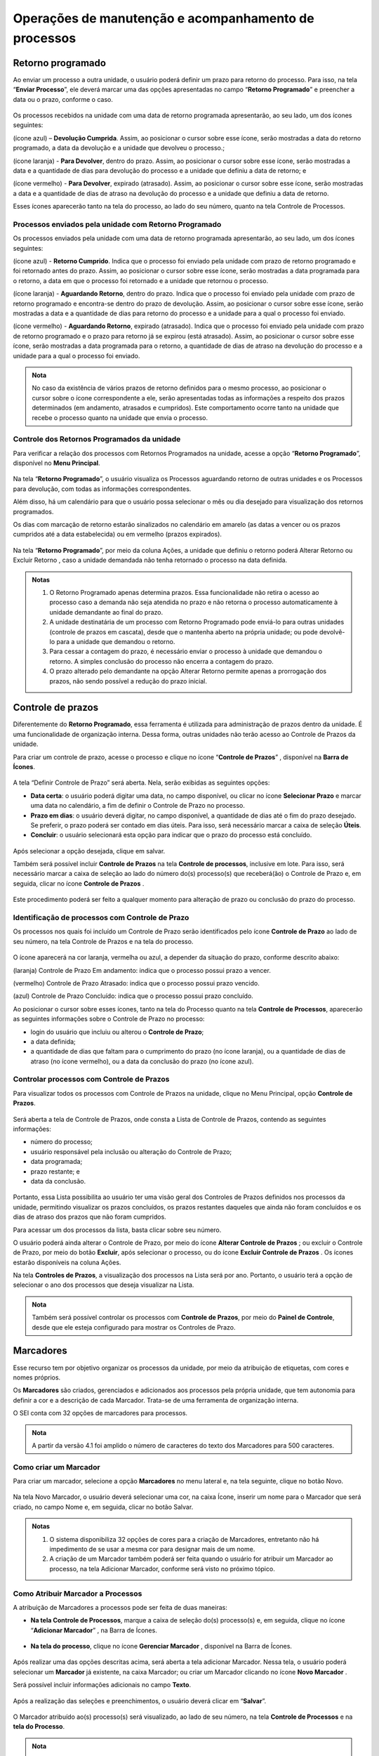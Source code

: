 Operações de manutenção e acompanhamento de processos
=====================================================

Retorno programado
++++++++++++++++++++++++++

Ao enviar um processo a outra unidade, o usuário poderá definir um prazo para retorno do processo. Para isso, na tela “**Enviar Processo**”, ele deverá marcar uma das opções apresentadas no campo “**Retorno Programado**” e preencher a data ou o prazo, conforme o caso.

.. figure:: _static/images/3-OBCP_tela_retorno_programado.png

Os processos recebidos na unidade com uma data de retorno programada apresentarão, ao seu lado, um dos ícones seguintes: 

|devolucao_cumprida| (ícone azul) – **Devolução Cumprida**. Assim, ao posicionar o cursor sobre esse ícone, serão mostradas a data do retorno programado, a data da devolução e a unidade que devolveu o processo.;

.. |devolucao_cumprida| image:: _static/images/1-IO_icone_RP_concluido.png
   :align: middle
   :width: 30

|para_devolver| (ícone laranja) - **Para Devolver**, dentro do prazo. Assim, ao posicionar o cursor sobre esse ícone, serão mostradas a data e a quantidade de dias para devolução do processo e a unidade que definiu a data de retorno; e

.. |para_devolver| image:: _static/images/1-IO_icone_RP_a_vencer.png
   :align: middle
   :width: 30

|para_devolver_expirado| (ícone vermelho) - **Para Devolver**, expirado (atrasado). Assim, ao posicionar o cursor sobre esse ícone, serão mostradas a data e a quantidade de dias de atraso na devolução do processo e a unidade que definiu a data de retorno.

.. |para_devolver_expirado| image:: _static/images/1-IO_icone_RP_atrasado.png
   :align: middle
   :width: 35

Esses ícones aparecerão tanto na tela do processo, ao lado do seu número, quanto na tela Controle de Processos.

.. figure:: _static/images/3-OBCP_tela_mensagem_retorno_programado.png


Processos enviados pela unidade com Retorno Programado
-------------------------------------------------------

Os processos enviados pela unidade com uma data de retorno programada apresentarão, ao seu lado, um dos ícones seguintes: 

|retorno_cumprido| (ícone azul) - **Retorno Cumprido**. Indica que o processo foi enviado pela unidade com prazo de retorno programado e foi retornado antes do prazo. Assim, ao posicionar o cursor sobre esse ícone, serão mostradas a data programada para o retorno, a data em que o processo foi retornado e a unidade que retornou o processo.

.. |retorno_cumprido| image:: _static/images/1-IO_icone_retorno_cumprido.png
   :align: middle
   :width: 25

|aguardando_retorno| (ícone laranja) - **Aguardando Retorno**, dentro do prazo. Indica que o processo foi enviado pela unidade com prazo de retorno programado e encontra-se dentro do prazo de devolução. Assim, ao posicionar o cursor sobre esse ícone, serão mostradas a data e a quantidade de dias para retorno do processo e a unidade para a qual o processo foi enviado.

.. |aguardando_retorno| image:: _static/images/1-IO_icone_RP_aguardando_retorno.png
   :align: middle
   :width: 25

|aguardando_retorno_atrasado| (ícone vermelho) - **Aguardando Retorno**, expirado (atrasado). Indica que o processo foi enviado pela unidade com prazo de retorno programado e o prazo para retorno já se expirou (está atrasado). Assim, ao posicionar o cursor sobre esse ícone, serão mostradas a data programada para o retorno, a quantidade de dias de atraso na devolução do processo e a unidade para a qual o processo foi enviado.

.. |aguardando_retorno_atrasado| image:: _static/images/1-IO_icone_RP_devolucao_atrasada.png
   :align: middle
   :width: 25

.. figure:: _static/images/3-OBCP_tela_mensagem_retorno_programado.png

.. admonition:: Nota
   
   No caso da existência de vários prazos de retorno definidos para o mesmo processo, ao posicionar o cursor sobre o ícone correspondente a ele, serão apresentadas todas as informações a respeito dos prazos determinados (em andamento, atrasados e cumpridos). Este comportamento ocorre tanto na unidade que recebe o processo quanto na unidade que envia o processo.

Controle dos Retornos Programados da unidade
--------------------------------------------

Para verificar a relação dos processos com Retornos Programados na unidade, acesse a opção “**Retorno Programado**”, disponível no **Menu Principal**.

.. figure:: _static/images/3-OBCP_tela_controle_retorno_programado.gif

Na tela “**Retorno Programado**”, o usuário visualiza os Processos aguardando retorno de outras unidades e os Processos para devolução, com todas as informações correspondentes.

Além disso, há um calendário para que o usuário possa selecionar o mês ou dia desejado para visualização dos retornos programados.

Os dias com marcação de retorno estarão sinalizados no calendário em amarelo (as datas a vencer ou os prazos cumpridos até a data estabelecida) ou em vermelho (prazos expirados).

.. figure:: _static/images/3-OBCP_tela_controle_calendario_retorno_programado.png

Na tela “**Retorno Programado**”, por meio da coluna Ações, a unidade que definiu o retorno poderá Alterar Retorno |alterar| ou Excluir Retorno |excluir|, caso a unidade demandada não tenha retornado o processo na data definida.

.. |alterar| image:: _static/images/3-OBCP_icone_edicao.png
   :align: middle
   :width: 25

.. |excluir| image:: _static/images/3-OBCP_icone_exclusao.png
   :align: middle
   :width: 30

.. figure:: _static/images/3-OBCP_tela_controle_acoes_retorno_programado.gif

.. admonition:: Notas

   1. O Retorno Programado apenas determina prazos. Essa funcionalidade não retira o acesso ao processo caso a demanda não seja atendida no prazo e não retorna o processo automaticamente à unidade demandante ao final do prazo. 

   2. A unidade destinatária de um processo com Retorno Programado pode enviá-lo para outras unidades (controle de prazos em cascata), desde que o mantenha aberto na própria unidade; ou pode devolvê-lo para a unidade que demandou o retorno.

   3. Para cessar a contagem do prazo, é necessário enviar o processo à unidade que demandou o retorno. A simples conclusão do processo não encerra a contagem do prazo.

   4. O prazo alterado pelo demandante na opção Alterar Retorno |alterar| permite apenas a prorrogação dos prazos, não sendo possível a redução do prazo inicial.
   
.. |alterar| image:: _static/images/3-OBCP_icone_edicao.png
   :align: middle
   :width: 25

.. figure:: _static/images/3-OBCP_tela_retorno_programado_mensagem.gif

Controle de prazos
++++++++++++++++++

Diferentemente do **Retorno Programado**, essa ferramenta é utilizada para administração de prazos dentro da unidade. É uma funcionalidade de organização interna. Dessa forma, outras unidades não terão acesso ao Controle de Prazos da unidade.

Para criar um controle de prazo, acesse o processo e clique no ícone “**Controle de Prazos**” |Controle_prazo|, disponível na **Barra de Ícones**.

.. |Controle_prazo| image:: _static/images/1-IO_icone__cotrole_de_prazos.png
   :align: middle
   :width: 25

.. figure:: _static/images/3-OBCP_tela_controle_processos_controle_prazo.gif


A tela “Definir Controle de Prazo” será aberta. Nela, serão exibidas as seguintes opções:

* **Data certa**: o usuário poderá digitar uma data, no campo disponível, ou clicar no ícone **Selecionar Prazo** e marcar uma data no calendário, a fim de definir o Controle de Prazo no processo.

* **Prazo em dias**: o usuário deverá digitar, no campo disponível, a quantidade de dias até o fim do prazo desejado. Se preferir, o prazo poderá ser contado em dias úteis. Para isso, será necessário marcar a caixa de seleção **Úteis**.

* **Concluir**: o usuário selecionará esta opção para indicar que o prazo do processo está concluído.

.. figure:: _static/images/3-OBCP_definir_controle_prazo.png

Após selecionar a opção desejada, clique em salvar.

Também será possível incluir **Controle de Prazos** na tela **Controle de processos**, inclusive em lote. Para isso, será necessário marcar a caixa de seleção ao lado do número do(s) processo(s) que receberá(ão) o Controle de Prazo e, em seguida, clicar no ícone **Controle de Prazos** |Controle_prazo|.

.. |Controle_prazo| image:: _static/images/1-IO_icone__cotrole_de_prazos.png
   :align: middle
   :width: 25

.. figure:: _static/images/3-OBCP_tela_controle_processo_controle_prazo.gif

Este procedimento poderá ser feito a qualquer momento para alteração de prazo ou conclusão do prazo do processo.


Identificação de processos com Controle de Prazo
------------------------------------------------

Os processos nos quais foi incluído um Controle de Prazo serão identificados pelo ícone **Controle de Prazo** |Controle_prazo| ao lado de seu número, na tela Controle de Prazos e na tela do processo.

.. |Controle_prazo| image:: _static/images/1-IO_icone__cotrole_de_prazos.png
   :align: middle
   :width: 25

.. figure:: _static/images/3-OBCP_identificar_controle_prazo.png

.. figure:: _static/images/3-OBCP_identificar_controle_prazo_tela_processo.png


O ícone aparecerá na cor laranja, vermelha ou azul, a depender da situação do prazo, conforme descrito abaixo:


|controle_em_andamento| (laranja) Controle de Prazo Em andamento: indica que o processo possui prazo a vencer.

.. |controle_em_andamento| image:: _static/images/1-IO_icone__controle_prazo_a_vencer.png
   :align: middle
   :width: 25

|controle_atrasado| (vermelho) Controle de Prazo Atrasado: indica que o processo possui 
prazo vencido.

.. |controle_atrasado| image:: _static/images/1-IO_icone__controle_prazo_atrasado.png
   :align: middle
   :width: 25

|controle_concluido| (azul) Controle de Prazo Concluído: indica que o processo possui prazo concluído.

.. |controle_concluido| image:: _static/images/1-IO_icone__controle_prazo_concluido.png
   :align: middle
   :width: 25

Ao posicionar o cursor sobre esses ícones, tanto na tela do Processo quanto na tela **Controle de Processos**, aparecerão as seguintes informações sobre o Controle de Prazo no processo:

* login do usuário que incluiu ou alterou o **Controle de Prazo**; 
* a data definida; 
* a quantidade de dias que faltam para o cumprimento do prazo (no ícone laranja), ou a quantidade de dias de atraso (no ícone vermelho), ou a data da conclusão do prazo (no ícone azul).

.. figure:: _static/images/3-OBCP_controle_prazo_dias_a_cumprir.png


Controlar processos com Controle de Prazos
------------------------------------------

Para visualizar todos os processos com Controle de Prazos na unidade, clique no Menu Principal, opção **Controle de Prazos**. 

.. figure:: _static/images/3-OBCP_opcao_controle_prazo.gif

Será aberta a tela de Controle de Prazos, onde consta a Lista de Controle de Prazos, contendo as seguintes informações:

* número do processo;
* usuário responsável pela inclusão ou alteração do Controle de Prazo;
* data programada;
* prazo restante; e 
* data da conclusão.

.. figure:: _static/images/3-OBCP_tela_geral_controle_prazo.png


Portanto, essa Lista possibilita ao usuário ter uma visão geral dos Controles de Prazos definidos nos processos da unidade, permitindo visualizar os prazos concluídos, os prazos restantes daqueles que ainda não foram concluídos e os dias de atraso dos prazos que não foram cumpridos.

Para acessar um dos processos da lista, basta clicar sobre seu número.

O usuário poderá ainda alterar o Controle de Prazo, por meio do ícone **Alterar Controle de Prazos** |alterar|; ou excluir o Controle de Prazo, por meio do botão **Excluir**, após selecionar o processo, ou do ícone **Excluir Controle de Prazos** |excluir|. Os ícones estarão disponíveis na coluna Ações.

.. |alterar| image:: _static/images/3-OBCP_icone_edicao.png
   :align: middle
   :width: 25

.. |excluir| image:: _static/images/3-OBCP_icone_exclusao.png
   :align: middle
   :width: 25

Na tela **Controles de Prazos**, a visualização dos processos na Lista será por ano. Portanto, o usuário terá a opção de selecionar o ano dos processos que deseja visualizar na Lista.

.. figure:: _static/images/3-OBCP_tela_geral_controle_prazo_opcoes.png

.. admonition:: Nota

   Também será possível controlar os processos com **Controle de Prazos**, por meio do **Painel de Controle**, desde que ele esteja configurado para mostrar os Controles de Prazo.


Marcadores
++++++++++

Esse recurso tem por objetivo organizar os processos da unidade, por meio da atribuição de etiquetas, com cores e nomes próprios.

Os **Marcadores** são criados, gerenciados e adicionados aos processos pela própria unidade, que tem autonomia para definir a cor e a descrição de cada Marcador. Trata-se de uma ferramenta de organização interna.

O SEI conta com 32 opções de marcadores para processos. 

.. admonition:: Nota


   A partir da versão 4.1 foi amplido o número de caracteres do texto dos Marcadores para 500 caracteres.


Como criar um Marcador
----------------------

Para criar um marcador, selecione a opção **Marcadores** no menu lateral e, na tela seguinte, clique no botão Novo.

.. figure:: _static/images/3-OBCP_opcao_marcadores.gif

Na tela Novo Marcador, o usuário deverá selecionar uma cor, na caixa Ícone, inserir um nome para o Marcador que será criado, no campo Nome e, em seguida, clicar no botão Salvar.

.. figure:: _static/images/3-OBCP_marcadores_campos_selecao.gif

.. admonition:: Notas

    1. O sistema disponibiliza 32 opções de cores para a criação de Marcadores, entretanto não há impedimento de se usar a mesma cor para designar mais de um nome.

    2. A criação de um Marcador também poderá ser feita quando o usuário for atribuir um Marcador ao processo, na tela Adicionar Marcador, conforme será visto no próximo tópico.


Como Atribuir Marcador a Processos
------------------------------------

A atribuição de Marcadores a processos pode ser feita de duas maneiras: 

* **Na tela Controle de Processos**, marque a caixa de seleção do(s) processo(s) e, em seguida, clique no ícone “**Adicionar Marcador**” |adionar_marcador|, na Barra de Ícones.

.. |adionar_marcador| image:: _static/images/1-IO_icone__adionar_marcador.png
   :align: middle
   :width: 35


.. figure:: _static/images/3-OBCP_marcadores_adicionar_marcadores.gif

* **Na tela do processo**, clique no ícone **Gerenciar Marcador** |gerenciar_marcador|, disponível na Barra de Ícones.

.. |gerenciar_marcador| image:: _static/images/1-IO_icone_Gerenciar_Marcador.png
   :align: middle
   :width: 35

.. figure:: _static/images/3-OBCP_marcadores_gerenciar.gif

Após realizar uma das opções descritas acima, será aberta a tela adicionar Marcador. Nessa tela, o usuário poderá selecionar um **Marcador** já existente, na caixa Marcador; ou criar um Marcador clicando no ícone **Novo Marcador** |novo_marcador|.

.. |novo_marcador| image:: _static/images/2-OBCP_Atribuir_icone_Exibir_todos_os_tipos.png
   :align: middle
   :width: 20

Será possível incluir informações adicionais no campo **Texto**.

.. figure:: _static/images/3-OBCP_marcadores_novo.png

Após a realização das seleções e preenchimentos, o usuário deverá clicar em “**Salvar**”.

.. figure:: _static/images/3-OBCP_marcadores_novo_formulario.gif

O Marcador atribuído ao(s) processo(s) será visualizado, ao lado de seu número, na tela **Controle de Processos** e na **tela do Processo**.


.. figure:: _static/images/3-OBCP_marcadores_visao_tela_controle_processo.png

.. figure:: _static/images/3-OBCP_marcadores_visao_tela_processo.png

.. admonition:: Nota

   Ao posicionar o cursor sobre o *Marcador*, será exibido o nome do marcador.

Ao clicar sobre o ícone do Marcador, tanto na tela Controle de Processos quanto na tela do Processo, será aberta a tela Marcadores do Processo. Nela, visualizam-se todos os Marcadores do processo, as informações adicionais de cada marcador, existente no campo “Texto” e, por meio dos ícones disponíveis na coluna Ações, é possível: 

Alterar Texto do Marcador |alterar_texto_marcador|; e 
Remover Marcador do Processo |remover_marcador|.

.. |alterar_texto_marcador| image:: _static/images/3-OBCP_icone_alterar_texto.png
   :align: middle
   :width: 30

.. |remover_marcador| image:: _static/images/3-OBCP_icone_remover.png
   :align: middle
   :width: 25
 
Além disso, por meio do botão histórico será possível consultar o histórico do marcador selecionado.

.. admonition:: Nota

   É possível atribuir mais de um Marcador ao mesmo processo. Nesse caso, como visto anteriormente, também será possível atribuir Marcador acessando a tela Marcadores do Processo. Para isso, clique sobre o Marcador ao lado do número do processo, na tela do processo ou na tela Controle de Processos.

Como remover Marcador de processo
----------------------------------

Há duas opções para remover um Marcador do processo: 

* **Na tela Controle de Processos**, selecione o(s) processo(s) e clique no ícone “Remover Marcador” |remover_etiqueta_marcador|, na Barra de Ícones. Será aberta a tela **Remoção de Marcador**, selecione, na caixa Marcador, aquele que será removido e, depois, clique em **Remover**.

.. |remover_etiqueta_marcador| image:: _static/images/3-OBCP_icone_remover_marcador.png
   :align: middle
   :width: 25

.. figure:: _static/images/3-OBCP_remover_marcador_tela_controle_processo.gif


* **Na tela Controle de Processos** ou na **Tela do Processo**, clique sobre o ícone do Marcador ao lado do número do processo. Será aberta a tela Marcadores do Processo, nela, o usuário poderá remover o Marcador por meio do ícone **Remover Marcador do Processo** |remover_marcador|, disponível na coluna **Ações**; ou por meio do botão **Remover**, após selecionar o Marcador.

.. |remover_marcador| image:: _static/images/3-OBCP_icone_remover.png
   :align: middle
   :width: 25

.. figure:: _static/images/3-OBCP_remover_marcador_opcoes.gif


Histórico de Marcadores do processo
------------------------------------

Na tela do Processo ou na tela Controle de Processos, clique no ícone do Marcador ao lado do número do processo para acessar a tela Marcadores do Processo. Em seguida, clique no botão **Histórico**.

Na tela Histórico de Marcadores de Processo, será exibido o Histórico de Marcadores que apresenta as seguintes informações a respeito do Marcador, como:
 
- Data/Hora da inclusão; 
- Usuário responsável pela inclusão; 
- Operação (inclusão, alteração ou remoção); 
- Marcador (ícone e nome); 
- Texto (informações adicionais).

.. figure:: _static/images/3-OBCP_marcadores_historico.gif

.. admonition:: Notas

   1. Os Marcadores removidos do processo continuam constando no seu Histórico.

   2. As linhas brancas, no Histórico, indicam os Marcadores ativos.

   3. Para visualizar o Histórico de Marcadores de um processo cujos Marcadores foram todos removidos, acesse o processo e clique no ícone Gerenciar Marcador, disponível na Barra de Ícones. Em seguida, na tela Adicionar Marcador, clique no botão Voltar, para acessar a tela Marcadores do Processo. Nela, clique no botão Histórico.


Controle de Processos por Marcadores
-------------------------------------

Na tela **Controle de Processos**, clique no Filtro “**Ver por marcadores**”. A tela “**Controle de Processos**” exibirá a lista de Marcadores e a quantidade de processos por Marcador.

.. figure:: _static/images/3-OBCP_marcadores_filtro_visualizacao.gif


Para visualizar os processos correspondentes a determinado Marcador, clique no número referente a ele, na coluna Processos. Então, a tela **Controle de Processos** exibirá apenas os processos com o Marcador selecionado.

.. figure:: _static/images/3-OBCP_marcadores_historico_opcoes.png

Para retornar à tela anterior e visualizar novamente a lista de Marcadores e a quantidade de processos por Marcador, clique no ícone “**Remover filtro pelo marcador**”  |remover_filtro|, conforme demonstrado na imagem abaixo.

.. |remover_filtro| image:: _static/images/1-IO_icone__remover_filtro.png
   :align: middle
   :width: 20

.. figure:: _static/images/3-OBCP_marcadores_remover_filtro.gif

A visualização da tela Controle de Processos por Marcadores apresenta ainda os seguintes Filtros:

* **Ver processos atribuídos a mim**: serão exibidos todos os processos com Marcadores atribuídos ao usuário que está acessando o sistema.
* **Ver por processos**: serão exibidos novamente, na tela **Controle de Processos**, todos os processos abertos na unidade (com e sem Marcadores).
* **Ver por tipo de processo**: será exibida, na tela Controle de Processos, a quantidade de processos abertos na unidade por Tipo (com e sem Marcadores). 

.. figure:: _static/images/3-OBCP_marcadores_filtro_disponiveis.png

.. admonition:: Notas

   1. A opção “**Ver por marcadores**” exibe os processos com Marcadores que se encontram abertos na unidade. Processos com Marcadores que foram enviados a outra unidade, sem a opção “**Manter processo aberto na unidade atual**”, ou “**processos concluídos**” não aparecerão na referida opção.

   2. Caso o filtro “**Processos atribuídos a mim**” seja aplicado na tela “**Controle de Processos**” por Marcadores, ao clicar nos filtros “**Ver por processos**” e “**Ver por tipo de processo**”, serão exibidos apenas os processos abertos na unidade atribuídos ao usuário que está acessando o sistema. Isso acontece porque, ao aplicar um filtro na tela **Controle de Processos**, só serão visualizados nessa tela os processos abertos na unidade, conforme o(s) filtro(s) aplicado(s).


Gerenciamento de Marcadores
----------------------------

No Menu Principal, selecione a opção Marcadores. Será exibida a Lista de Marcadores da unidade.

.. figure:: _static/images/3-OBCP_marcadores_menu_principal.gif


Na tela Marcadores, por meio dos ícones disponíveis na coluna Ações, é possível:

* **Alterar Marcador** |alterar_marcador|: alterar a cor e/ou o nome do **Marcador**.
* **Desativar Marcador** |desativar_marcador|: desativar **Marcador** em desuso. 
* **Excluir Marcador** |excluir_marcador|: excluir **Marcador** não utilizado. 
* **Reativar Marcador** |reativar_marcador|: reativar **Marcador** para ser utilizado novamente.

.. |alterar_marcador| image:: _static/images/3-OBCP_icone_edicao.png
   :align: middle
   :width: 25

.. |desativar_marcador| image:: _static/images/3-OBCP_icone_desativar_marcador.png
   :align: middle
   :width: 20

.. |excluir_marcador| image:: _static/images/3-OBCP_icone_exclusao.png
   :align: middle
   :width: 25

.. |reativar_marcador| image:: _static/images/3-OBCP_icone_reativar_marcador.png
   :align: middle
   :width: 25

As ações de excluir e desativar **Marcador**, poderão ser realizadas também por meio dos botões **Excluir** e **Desativar**, respectivamente, após a seleção do Marcador.

.. admonition:: Notas

   1. Os Marcadores são visualizados e gerenciados somente no âmbito da unidade que os criou.

   2. É possível inativar um Marcador que esteja em uso. No entanto, o sistema não permite excluir um Marcador que já foi utilizado, mesmo que ele não esteja sendo utilizado no momento.


Inserir anotações
++++++++++++++++++++++++++

Recurso destinado à inclusão de anotações, simples ou com indicação de prioridade, nos processos. 

Para incluir uma anotação, na tela de “**Controle de Processos**”, clique na caixa de seleção ao lado do número do processo ou processos que receberão as anotações e, em seguida, clique no ícone “**Anotações**” |anotacoes|.

.. |anotacoes| image:: _static/images/1-IO_icone_Anotacoes.png
   :align: middle
   :width: 25

.. figure:: _static/images/3-OBCP_anotacoes_controle_processo.gif

Insira o texto pretendido no campo “**Descrição**”, caso seja necessário, marque o campo “**Prioridade**” e clique em “**Salvar**”.

.. figure:: _static/images/3-OBCP_anotacoes_formulario.gif

.. admonition:: Nota

   Ao selecionar o campo **Prioridade**, o ícone **Anotações** aparecerá na cor vermelha |anotacoes_vermelho|. Também é possível inserir anotações acessando o processo e clicando no ícone **Anotações** |anotacoes|, que se encontra na **Barra de Ícones**.

.. |anotacoes| image:: _static/images/1-IO_icone_Anotacoes.png
   :align: middle
   :width: 25

.. |anotacoes_vermelho| image:: _static/images/1-IO_icone_Anotacoes_com_prioridade.png
   :align: middle
   :width: 25

.. figure:: _static/images/3-OBCP_anotacoes_tela_processo.gif


Visualização e alteração de Anotações inseridas no processo
----------------

Para visualizar as anotações inseridas no processo, na tela “**Controle de Processos**”, posicione o cursor sobre o ícone “**Anotações**” |anotacoes|, que fica do lado esquerdo do número do processo. E, para realizar alteração nas anotações, clique no mesmo ícone.

.. |anotacoes| image:: _static/images/1-IO_icone_Anotacoes.png
   :align: middle
   :width: 25

.. figure:: _static/images/3-OBCP_anotacoes_visualizacao.png

Para excluir anotações do processo, clique no ícone “**Anotações**” |anotacoes| e, na tela Anotações, deixe o campo **Descrição** em branco. Depois, clique em Salvar.

.. |anotacoes| image:: _static/images/1-IO_icone_Anotacoes.png
   :align: middle
   :width: 25

.. figure:: _static/images/3-OBCP_anotacoes_formulario_descricao.gif

.. admonition:: Nota

   As Anotações serão visualizadas somente no âmbito da unidade que as inseriu.

Ciência de processo
++++++++++++++++++++

Recurso que viabiliza a indicação de conhecimento de determinado documento ou processo, sem a necessidade de criar um documento para esse fim.

Para dar ciência em um processo, acesse o processo, selecione seu número e clique no ícone “**Ciência**” |ciencia|, disponível na Barra de Ícones do processo.

.. |ciencia| image:: _static/images/1-IO_icone__ciência.png
   :align: middle
   :width: 25

.. figure:: _static/images/3-OBCP_ciencia_tela_controle_processos.gif

Após dar ciência, o ícone “**Visualizar Ciências**” ficará disponível ao lado do número do processo e será aberta a tela Ciências exibindo a Lista de Ciências no processo.

.. figure:: _static/images/3-OBCP_ciencia_visualizar_ciencia.png


Consulta de usuários que registraram Ciência
---------------------------------------------

Clique no ícone “**Visualizar Ciências no Documento**” |ciencia|, ao lado do processo, para visualizar o usuário que registrou ciência.

.. |ciencia| image:: _static/images/1-IO_icone__ciência.png
   :align: middle
   :width: 25

.. admonition:: Nota

   A Ciência registrada no processo não poderá ser cancelada ou anulada.


Comentários
+++++++++++++

Recurso destinado à inclusão de comentários em processos e/ou documentos. Os Comentários não fazem parte da instrução processual, no entanto, poderão ser visualizados pelas demais unidades que tiverem acesso ao processo.

Para incluir um comentário, acesse o processo, selecione seu número e clique no ícone “**Comentários**” |comentario|, disponível na Barra de Ícones. Na tela “**Novo Comentário**”, preencha o campo “**Descrição**” com o comentário que deseja e, em seguida, clique em Salvar.

.. |comentario| image:: _static/images/1-IO_icone__comentarios.png
   :align: middle
   :width: 25

.. figure:: _static/images/3-OBCP_comentarios_tela_processo.gif


Ao incluir Comentário no processo, o ícone “**Visualizar Comentários**” ficará disponível ao lado de seu número.

.. figure:: _static/images/3-OBCP_comentarios_visualizacao.png


.. admonition:: Notas

   1. O mesmo procedimento aplicado para criação de comentários em um processo também poderá ser aplicado em documentos.

   2. Os Comentários poderão ser incluídos por usuários da unidade que iniciou o processo ou por usuários de outras unidades.

   3. É possível a inclusão de vários Comentários tanto no processo quanto no documento. Para inclusão de um novo Comentário, o usuário deverá clicar no botão Novo que se encontra na tela “**Comentários**” do processo e do documento.


Visualizando Comentários
-------------------------

Para visualizar todos os comentários incluídos no processo e em seus documentos ou para visualizar somente os comentários incluídos no processo, clique no ícone “**Visualizar Comentários**” |comentario|, ao lado do número do processo, ou selecione o processo e clique no mesmo ícone na Barra de Ícones.

.. |comentario| image:: _static/images/1-IO_icone__comentarios.png
   :align: middle
   :width: 25

.. figure:: _static/images/3-OBCP_comentarios_tela_processo_indicativos.png

Na tela Comentários, para visualizar apenas os comentários do processo, clique no link “**Ver somente do processo**”. E, para ver todos os comentários novamente (do processo e dos documentos), clique no link “**Ver todos**”.

Nessa tela serão exibidos os comentários incluídos no documento ou no processo, respectivamente. Esses comentários serão exibidos na “**Lista de Comentários**”, que apresentará as seguintes informações sobre o Comentário: data e hora de inclusão; protocolo em que o comentário foi inserido, com o respectivo tipo (no caso de exibição de todos os comentários do processo); unidade na qual foi efetuada a inclusão; e o usuário responsável pela inclusão.

.. figure:: _static/images/3-OBCP_comentarios_listar_comentarios.gif

.. admonition:: Nota

   O Comentário registrado em documento interno não assinado só será visualizado no âmbito da unidade que o inseriu. Após a assinatura do respectivo documento, o Comentário poderá ser consultado por outras unidades.


É importante destacar que a visualização de Comentários está diretamente relacionada ao nível de acesso do processo/documento. Conforme demonstrado abaixo:

.. list-table::
   :widths: 20 20 35 
   :header-rows: 1

   - * Localização
     * Nível Acesso
     * Visualização
   - * Processo
     * Público
     * Disponível
   - * Processo
     * Restrito
     * Somente para unidades em que tramitou  
   - * Processo
     * Sigiloso
     * Somente com credencial de acesso  
   - * Documento Externo
     * Público
     * Disponível
   - * Documento Externo
     * Restrito
     * Somente para unidades em que tramitou
   - * Documento Externo
     * Sigiloso
     * Somente com credencial de acesso
   - * Documento interno
     * Público
     * Disponível
   - * Documento interno
     * Restrito
     * Somente para unidades em que tramitou
   - * Documento interno
     * Sigiloso
     * Somente com credencial de acesso

Alterando Comentários
---------------------

Ainda na tela “**Comentários**”, na coluna “**Ações**”, será possível editar o Comentário. Para isso, clique no ícone “**Alterar Comentário**” |alterar_marcador|.

.. |alterar_marcador| image:: _static/images/3-OBCP_icone_edicao.png
   :align: middle
   :width: 25

.. figure:: _static/images/3-OBCP_comentarios_alterar_comentarios.gif

Após a realização das alterações desejadas no campo “**Descrição**”, clique em Salvar.

Excluindo Comentários
---------------------

Ainda na tela “**Comentários**”, na coluna “**Ações**”, será possível editar o Comentário. Para isso, clique no ícone “**Excluir Comentário**” |excluir_comentario| .

.. |excluir_comentario| image:: _static/images/3-OBCP_icone_exclusao.png
   :align: middle
   :width: 25

.. figure:: _static/images/3-OBCP_comentarios_excluir_comentariospng.gif

Para a exclusão, será solicitada a confirmação.

Após a exclusão, o ícone “**Visualizar Comentários**” desaparecerá do lado do número do documento ou processo, caso não haja outros comentários no documento ou processo.

.. admonition:: Notas

   1. Os Comentários só poderão ser alterados ou excluídos pela unidade que os inseriu.
   
   2. Quando ocorre a exclusão de todos os Comentários, além do ícone “**Visualizar Comentários**” não estar mais disponível ao lado do documento ou processo, não haverá armazenamento do histórico dos “**Comentários**” excluídos, nem mesmo na opção “**Consultar Andamento**” do processo.


Gerar PDF ou ZIP do processo
+++++++++++++++++++++++++++++

Gerar Arquivo PDF
------------------

Recurso que permite gerar um arquivo no formato PDF com os documentos do processo.

Geração de arquivo PDF do processo
~~~~~~~~~~~~~~~~~~~~~~~~~~~~~~~~~~

Acesse o processo e clique no ícone “**Gerar Arquivo PDF do Processo**” |PDF|, na Barra de Ícones.

.. |PDF| image:: _static/images/1-IO_icone__gerar_pdf.png
   :align: middle
   :width: 30

.. figure:: _static/images/3-OBCP_gerar_PDF_tela_processos.gif

Selecione os documentos que deseja incluir no arquivo PDF e clique em **Gerar**. O arquivo PDF com os documentos selecionados será baixado automaticamente ou após a confirmação do usuário, conforme as especificações do navegador

.. figure:: _static/images/3-OBCP_gerar_PDF_botao_gerar.gif

Geração de arquivo PDF em um documento
~~~~~~~~~~~~~~~~~~~~~~~~~~~~~~~~~~~~~~

Acesse o documento e clique no ícone “**Gerar Arquivo PDF do Documento**” |PDF|, na Barra de Ícones. O arquivo PDF do documento selecionado será baixado automaticamente ou após a confirmação do usuário, conforme as especificações do navegador.

.. |PDF| image:: _static/images/1-IO_icone__gerar_pdf.png
   :align: middle
   :width: 30

.. figure:: _static/images/3-OBCP_gerar_PDF_tela_documentos.gif

.. admonition:: Notas

   1. Os formatos de imagem, som, arquivos compactados, documentos cancelados e minutas de documentos de outras unidades não serão convertidos em PDF. 

   2. Para a geração do arquivo PDF do processo ou do documento, é necessário que o bloqueador de pop-ups esteja desabilitado ou que o acesso ao endereço seja permitido.


Gerar Arquivo ZIP
------------------

Acesse o processo e clique no ícone “**Gerar Arquivo ZIP do Processo**” |ZIP|, na Barra de Ícones.

.. |ZIP| image:: _static/images/1-IO_icone__gerar_ZIP.png
   :align: middle
   :width: 30

.. figure:: _static/images/3-OBCP_gerar_ZIP_tela_processos.gif

Selecione os documentos que deseja incluir no arquivo PDF e clique em Gerar.


Consulta ao andamento do processo
++++++++++++++++++++++++++++++++++

Na tela do processo, clique na opção |Lupa| **Consultar Andamento**, que fica logo abaixo da Árvore do Processo. Serão exibidos todos os andamentos do processo de forma resumida. 

.. |Lupa| image:: _static/images/1-IO_icone__lupa.png
   :align: middle
   :width: 25

.. figure:: _static/images/3-OBCP_consultar_andamento.gif


Histórico do Processo
----------------------

Para acessar o Histórico completo do processo, clique no Filtro “**Ver histórico completo**”.

.. figure:: _static/images/3-OBCP_filtro_historico_processo.gif

.. admonition:: Notas

   1. Ao lado do nome “Lista de Andamentos” há informação do número de registros contidos na Lista. Portanto, no Histórico Resumido, essa informação refere-se à quantidade de registros exibidos na Lista Resumida e, no Histórico Completo, a informação refere-se à quantidade total de registros no processo. 

   2. Quando os registros da Lista (Resumida ou Completa) forem superiores a uma página, haverá informação do número de registros na Lista, bem como do número de registros na página exibida no momento.


Atualização de Andamento do Processo
------------------------------------

O recurso Atualizar Andamento permite acrescentar informações ao Histórico do processo.

É possível utilizar esse recurso por meio de uma das opções abaixo:

* **Na tela do processo**, clique no número do processo e, depois, no ícone “**Atualizar Andamento**”  |atualizar_andamento|, disponível na Barra de Ícones

.. |atualizar_andamento| image:: _static/images/1-IO_icone_Atualizar_Andamento.png
   :align: middle
   :width: 30

.. figure:: _static/images/3-OBCP_atualizar_andamento_tela_processos.gif

* Na tela do processo, selecione a opção **Consultar Andamento**, que fica logo abaixo da Árvore do Processo. Depois, na tela Histórico do Processo, clique no botão Atualizar Andamento.

.. figure:: _static/images/3-OBCP_atualizar_andamento_consulta_processo.png

* **Na tela Controle de Processos**, marque a caixa de seleção ao lado do número o processo e clique no ícone **Atualizar Andamento** |atualizar_andamento|, na Barra de Ícones.

.. |atualizar_andamento| image:: _static/images/1-IO_icone_Atualizar_Andamento.png
   :align: middle
   :width: 30

.. figure:: _static/images/3-OBCP_atualizar_andamento_controle_processos.gif

Ao utilizar uma das opções acima, o SEI abrirá a tela **Atualizar Andamento**. Nela, as informações que serão acrescentadas ao Histórico do processo deverão ser digitadas no campo **Descrição**, que é de livre preenchimento. Após preenchê-lo, clique em Salvar.

.. admonition:: Notas

   1. A atualização manual no Histórico do processo é indicada para registros meramente descritivos ou explicativos. Informações essenciais à instrução processual deverão ser inseridas como um novo documento.

   2. O registro inserido no Histórico do processo aparecerá na Lista de Andamentos e não poderá ser editado nem excluído. Em caso de erro, o usuário poderá inserir outro registro retificando a informação.


Enviar Correspondência Eletrônica
+++++++++++++++++++++++++++++++++

O SEI permite o envio de e-mails diretamente do processo. Nesse caso, a mensagem de correio eletrônico passa a compor automaticamente a árvore de documentos do processo. Para enviar um email, clique no número do processo e selecione o ícone |email|.

.. |email| image:: _static/images/1-IO_icone__enviar_correspondencia_eletronica.png
   :align: middle
   :width: 30

.. figure:: _static/images/3-OBCP_correspondencia_eletronica.png

O sistema abrirá uma tela que permite enviar e-mails, anexando arquivos externos ou selecionando documentos do processo para serem enviados. Além disso, o sistema também permite inserir mensagens de texto padronizadas e constituir grupos de e-mail.

Para o envio de mensagens, o campo “**De**” será preenchido com o e-mail cadastrado como e-mail da unidade. Caso este campo esteja em branco não será possível realizar o envio, sendo necessária a solicitação de cadastro do e-mail da unidade à equipe de gestão documental do órgão. 

O campo “**Para**” é de livre preenchimento e deve receber um endereço válido de e-mail. O campo “**Mensagem**” pode permanecer em branco, permitindo livre digitação. Também poderá ser feita seleção de um dos itens da barra de rolagem do campo “**Mensagem**”, permitindo a escolha de um texto padrão. 
Ao clicar em enviar, a mensagem será enviada aos destinatários e o e-mail, então, passará a compor a árvore do processo.

